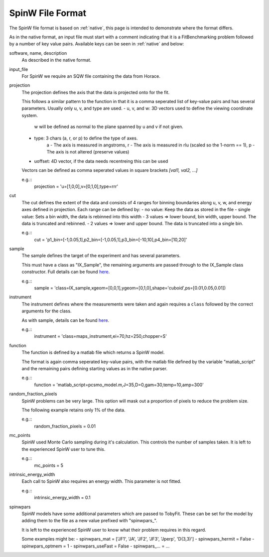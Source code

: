 .. _spinw_format:

*****************
SpinW File Format
*****************

The SpinW file format is based on :ref:`native`, this page is intended to
demonstrate where the format differs.

As in the native format, an input file must start with a comment indicating
that it is a FitBenchmarking problem followed by a number of key value pairs.
Available keys can be seen in :ref:`native` and below:

software, name, description
  As described in the native format.

input_file
  For SpinW we require an SQW file containing the data from Horace.

projection
  The projection defines the axis that the data is projected onto for the fit.

  This follows a similar pattern to the function in that it is a comma
  seperated list of key-value pairs and has several parameters.
  Usually only u, v, and type are used.
  - u, v, and w: 3D vectors used to define the viewing coordinate system.
                 w will be defined as normal to the plane spanned by u and v
                 if not given.
  - type: 3 chars (a, r, or p) to define the type of axes.
          a - The axis is measured in angstroms,
          r - The axis is measured in rlu (scaled so the 1-norm == 1),
          p - The axis is not altered (preserve values)
  - uoffset: 4D vector, if the data needs recentreing this can be used
  
  Vectors can be defined as comma seperated values in square brackets
  `[val1, val2, ...]`

  e.g.::
    projection = 'u=[1,0,0],v=[0,1,0],type=rrr'

cut
  The cut defines the extent of the data and consists of 4 ranges for binning
  boundaries along u, v, w, and energy axes defined in projection.
  Each range can be defined by:
  - no value: Keep the data as stored in the file
  - single value: Sets a bin width, the data is rebinned into this width
  - 3 values => lower bound, bin width, upper bound. The data is truncated and rebinned.
  - 2 values => lower and upper bound. The data is truncated into a single bin.

  e.g.::
    cut = 'p1_bin=[-1,0.05,1],p2_bin=[-1,0.05,1],p3_bin=[-10,10],p4_bin=[10,20]'

sample
  The sample defines the target of the experiment and has several parameters.

  This must have a class as "IX_Sample", the remaining arguments are passed
  through to the IX_Sample class constructor.
  Full details can be found `here <https://pace-neutrons.github.io/Horace/v3.6.2/user_guide/Resolution_convolution.html#the-tobyfit-class>`__.
  
  e.g.::
    sample = 'class=IX_sample,xgeom=[0,0,1],ygeom=[0,1,0],shape='cuboid',ps=[0.01,0.05,0.01])

instrument
  The instrument defines where the measurements were taken and again requires
  a ``class`` followed by the correct arguments for the class.

  As with sample, details can be found `here <https://pace-neutrons.github.io/Horace/v3.6.2/user_guide/Resolution_convolution.html#the-tobyfit-class>`__.
  
  e.g.::
    instrument = 'class=maps_instrument,ei=70,hz=250,chopper=S'

function
  The function is defined by a matlab file which returns a SpinW model.

  The format is again comma seperated key-value pairs, with the matlab file
  defined by the variable "matlab_script" and the remaining pairs defining starting
  values as in the native parser.

  e.g.::
    function = 'matlab_script=pcsmo_model.m,J=35,D=0,gam=30,temp=10,amp=300'

random_fraction_pixels
  SpinW problems can be very large. This option will mask out a proportion of
  pixels to reduce the problem size.

  The following example retains only 1% of the data.

  e.g.::
    random_fraction_pixels = 0.01

mc_points
  SpinW used Monte Carlo sampling during it's calculation. This controls the
  number of samples taken. It is left to the experienced SpinW user to tune
  this.

  e.g.::
    mc_points = 5

intrinsic_energy_width
  Each call to SpinW also requires an energy width. This parameter is not
  fitted.

  e.g.::
    intrinsic_energy_width = 0.1

spinwpars
  SpinW models have some additional parameters which are passed to TobyFit.
  These can be set for the model by adding them to the file as a new value
  prefixed with "spinwpars_".

  It is left to the experienced SpinW user to know what their problem requires
  in this regard.

  Some examples might be:
  - spinwpars_mat = ['JF1', 'JA', 'JF2', 'JF3', 'Jperp', 'D(3,3)']
  - spinwpars_hermit = False
  - spinwpars_optmem = 1
  - spinwpars_useFast = False
  - spinwpars_... = ...
